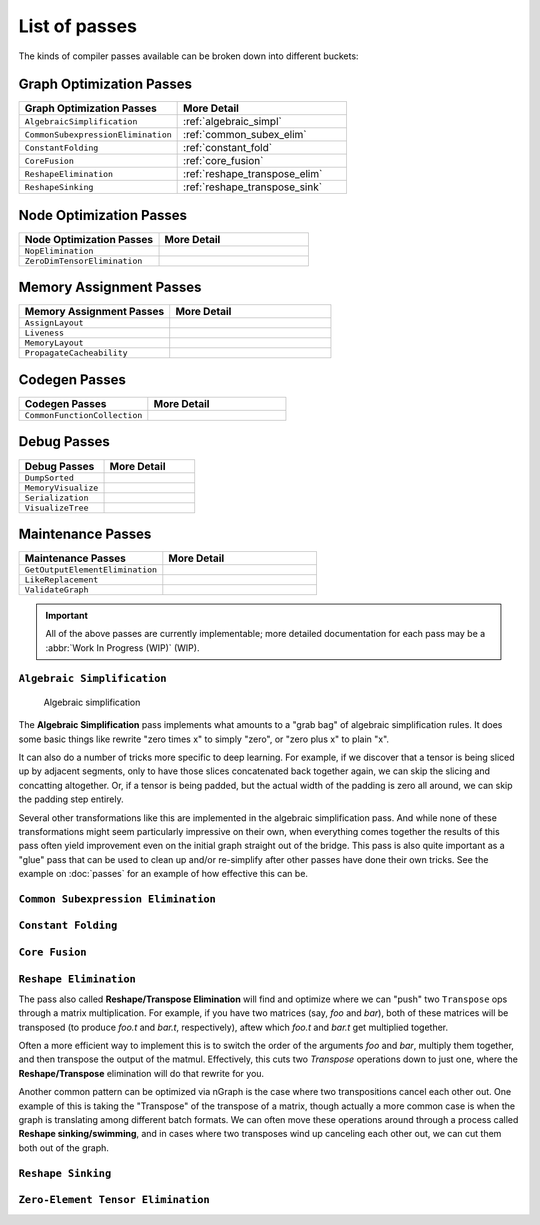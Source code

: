 .. core/passes/list-of-passes:

List of passes
##############

The kinds of compiler passes available can be broken down into different buckets:

Graph Optimization Passes
=========================

.. csv-table::
   :header: "Graph Optimization Passes", "More Detail"
   :widths: 29, 31
   :escape: ~

   ``AlgebraicSimplification``, :ref:`algebraic_simpl`
   ``CommonSubexpressionElimination``, :ref:`common_subex_elim`
   ``ConstantFolding``, :ref:`constant_fold`
   ``CoreFusion``, :ref:`core_fusion`
   ``ReshapeElimination``, :ref:`reshape_transpose_elim`
   ``ReshapeSinking``, :ref:`reshape_transpose_sink`


Node Optimization Passes
========================

.. csv-table::
   :header: "Node Optimization Passes", "More Detail"
   :widths: 29, 31
   :escape: ~

   ``NopElimination``, ""
   ``ZeroDimTensorElimination``, ""


Memory Assignment Passes
========================

.. csv-table::
   :header: "Memory Assignment Passes", "More Detail"
   :widths: 29, 31
   :escape: ~

   ``AssignLayout``, ""
   ``Liveness``, ""
   ``MemoryLayout``, ""
   ``PropagateCacheability``, ""


Codegen Passes
==============

.. csv-table::
   :header: "Codegen Passes", "More Detail"
   :widths: 29, 31
   :escape: ~

   ``CommonFunctionCollection``, ""


Debug Passes
============

.. csv-table::
   :header: "Debug Passes", "More Detail"
   :widths: 29, 31
   :escape: ~

   ``DumpSorted``, ""
   ``MemoryVisualize``, ""
   ``Serialization``, ""
   ``VisualizeTree``, ""


Maintenance Passes
==================

.. csv-table::
   :header: "Maintenance Passes", "More Detail"
   :widths: 29, 31
   :escape: ~

   ``GetOutputElementElimination``, ""
   ``LikeReplacement``, ""
   ``ValidateGraph``, ""




.. important:: All of the above passes are currently implementable; more 
   detailed documentation for each pass may be a :abbr:`Work In Progress (WIP)` 
   (WIP).


.. _algebraic_simpl: 

``Algebraic Simplification``
----------------------------

.. figure:: ../../graphics/algebraic-simpl.png
   :width: 650px

   Algebraic simplification


The **Algebraic Simplification** pass implements what amounts to a "grab bag" of 
algebraic simplification rules. It does some basic things like rewrite "zero 
times x" to simply "zero", or "zero plus x" to plain "x".

It can also do a number of tricks more specific to deep learning. For example,
if we discover that a tensor is being sliced up by adjacent segments, only to 
have those slices concatenated back together again, we can skip the slicing and 
concatting altogether. Or, if a tensor is being padded, but the actual width of 
the padding is zero all around, we can skip the padding step entirely.

Several other transformations like this are implemented in the algebraic 
simplification pass. And while none of these transformations might seem 
particularly impressive on their own, when everything comes together the 
results of this pass often yield improvement even on the initial graph straight 
out of the bridge. This pass is also quite important as a "glue" pass that can 
be used to clean up and/or re-simplify after other passes have done their own 
tricks.  See the example on :doc:`passes` for an example of how effective this 
can be. 


.. _common_subex_elim: 

``Common Subexpression Elimination``
-------------------------------------


.. _constant_fold:

``Constant Folding``
--------------------


.. _core_fusion:

``Core Fusion``
---------------


.. _reshape_transpose_elim:

``Reshape Elimination``
-----------------------

The pass also called **Reshape/Transpose Elimination** will find and optimize where 
we can "push" two ``Transpose`` ops through a matrix multiplication. For example, 
if you have two matrices (say, *foo* and *bar*), both of these matrices will be 
transposed (to produce *foo.t* and *bar.t*, respectively), aftew which *foo.t* 
and *bar.t* get multiplied together.

Often a more efficient way to implement this is to switch the order of the 
arguments *foo* and *bar*, multiply them together, and then transpose the output 
of the matmul. Effectively, this cuts two `Transpose` operations down to just 
one, where the **Reshape/Transpose** elimination will do that rewrite for you.

Another common pattern can be optimized via nGraph is the case where two 
transpositions cancel each other out. One example of this is taking the 
"Transpose" of the transpose of a matrix, though actually a more common case is 
when the graph is translating among different batch formats. We can often move 
these operations around through a process called **Reshape sinking/swimming**, 
and in cases where two transposes wind up canceling each other out, we can cut 
them both out of the graph.



.. _reshape_transpose_sink:

``Reshape Sinking``
-------------------





.. _elementzero_tensor_elim:

``Zero-Element Tensor Elimination``
-----------------------------------   